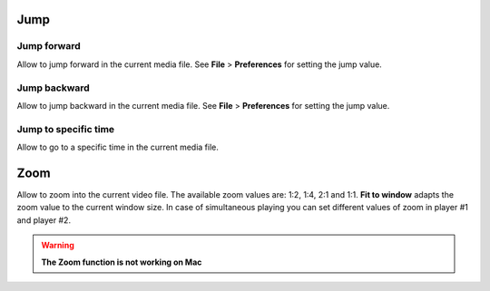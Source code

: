 


Jump
------------------------------------------------------------------------------------------------------------------------



Jump forward
........................................................................................................................

Allow to jump forward in the current media file. See **File** > **Preferences**  for setting the jump value.




Jump backward
........................................................................................................................

Allow to jump backward in the current media file. See **File** > **Preferences**  for setting the jump value.



Jump to specific time
........................................................................................................................

Allow to go to a specific time in the current media file.





Zoom
------------------------------------------------------------------------------------------------------------------------

Allow to zoom into the current video file. The available zoom values are: 1:2, 1:4, 2:1 and 1:1.
**Fit to window** adapts the zoom value to the current window size. In case of simultaneous playing
you can set different values of zoom in player #1 and player #2.


.. warning:: **The Zoom function is not working on Mac**




